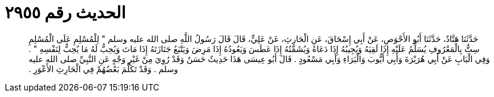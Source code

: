 
= الحديث رقم ٢٩٥٥

[quote.hadith]
حَدَّثَنَا هَنَّادٌ، حَدَّثَنَا أَبُو الأَحْوَصِ، عَنْ أَبِي إِسْحَاقَ، عَنِ الْحَارِثِ، عَنْ عَلِيٍّ، قَالَ قَالَ رَسُولُ اللَّهِ صلى الله عليه وسلم ‏"‏ لِلْمُسْلِمِ عَلَى الْمُسْلِمِ سِتٌّ بِالْمَعْرُوفِ يُسَلِّمُ عَلَيْهِ إِذَا لَقِيَهُ وَيُجِيبُهُ إِذَا دَعَاهُ وَيُشَمِّتُهُ إِذَا عَطَسَ وَيَعُودُهُ إِذَا مَرِضَ وَيَتْبَعُ جَنَازَتَهُ إِذَا مَاتَ وَيُحِبُّ لَهُ مَا يُحِبُّ لِنَفْسِهِ ‏"‏ ‏.‏ وَفِي الْبَابِ عَنْ أَبِي هُرَيْرَةَ وَأَبِي أَيُّوبَ وَالْبَرَاءِ وَأَبِي مَسْعُودٍ ‏.‏ قَالَ أَبُو عِيسَى هَذَا حَدِيثٌ حَسَنٌ وَقَدْ رُوِيَ مِنْ غَيْرِ وَجْهٍ عَنِ النَّبِيِّ صلى الله عليه وسلم ‏.‏ وَقَدْ تَكَلَّمَ بَعْضُهُمْ فِي الْحَارِثِ الأَعْوَرِ ‏.‏